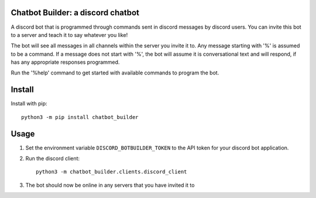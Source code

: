 Chatbot Builder: a discord chatbot
----------------------------------

A discord bot that is programmed through commands sent in discord messages by
discord users. You can invite this bot to a server and teach it to say whatever you like!

The bot will see all messages in all channels within the server you invite it to.
Any message starting with '%' is assumed to be a command. If a message does not
start with '%', the bot will assume it is conversational text and will respond,
if has any appropriate responses programmed.

Run the '%help' command to get started with available commands to program the bot.

Install
-------

Install with pip:

::

  python3 -m pip install chatbot_builder

Usage
-----

#. Set the environment variable ``DISCORD_BOTBUILDER_TOKEN`` to the API token for your
   discord bot application.

#. Run the discord client:

   ::

     python3 -m chatbot_builder.clients.discord_client

#. The bot should now be online in any servers that you have invited it to
